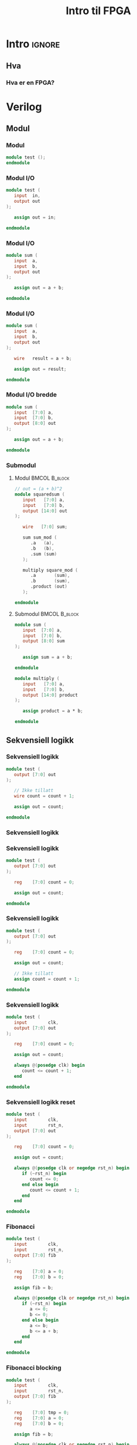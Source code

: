 #+TITLE:     Intro til FPGA
#+DESCRIPTION:
#+KEYWORDS:
#+LANGUAGE:  no
#+DATE:
#+OPTIONS:   H:3 num:t toc:nil \n:nil @:t ::t |:t ^:t -:t f:t *:t <:t
#+OPTIONS:   TeX:t LaTeX:t skip:nil d:nil todo:t pri:nil tags:not-in-toc
#+INFOJS_OPT: view:nil toc:nil ltoc:t mouse:underline buttons:0 path:https://orgmode.org/org-info.js
#+EXPORT_SELECT_TAGS: export
#+EXPORT_EXCLUDE_TAGS: noexport
#+startup: beamer
#+LaTeX_CLASS: beamer
#+LaTeX_CLASS_OPTIONS: [bigger]
#+LaTeX_HEADER: \setminted{fontsize=\footnotesize}
#+COLUMNS: %40ITEM %10BEAMER_env(Env) %9BEAMER_envargs(Env Args) %4BEAMER_col(Col) %10BEAMER_extra(Extra)

* Intro :ignore:
** Hva
*** Hva er en FPGA?
* Verilog
** Modul
*** Modul
#+BEGIN_SRC verilog
module test ();
endmodule
#+END_SRC

*** Modul I/O
#+BEGIN_SRC verilog
module test (
   input  in,
   output out
);

   assign out = in;

endmodule
#+END_SRC

*** Modul I/O
#+BEGIN_SRC verilog
module sum (
   input  a,
   input  b,
   output out
);

   assign out = a + b;

endmodule
#+END_SRC

*** Modul I/O
#+BEGIN_SRC verilog
module sum (
   input  a,
   input  b,
   output out
);

   wire   result = a + b;

   assign out = result;

endmodule
#+END_SRC

*** Modul I/O bredde
#+BEGIN_SRC verilog
module sum (
   input  [7:0] a,
   input  [7:0] b,
   output [8:0] out
);

   assign out = a + b;

endmodule
#+END_SRC

*** Submodul
**** Modul                                                 :BMCOL:B_block:
:PROPERTIES:
:BEAMER_col: 0.4
:END:

#+ATTR_LATEX: :options fontsize=\scriptsize
#+BEGIN_SRC verilog
// out = (a + b)^2
module squaredsum (
   input   [7:0] a,
   input   [7:0] b,
   output [14:0] out
);

   wire   [7:0] sum;

   sum sum_mod (
      .a   (a),
      .b   (b),
      .sum (sum)
   );

   multiply square_mod (
      .a       (sum),
      .b       (sum),
      .product (out)
   );

endmodule
#+END_SRC

**** Submodul                                              :BMCOL:B_block:
:PROPERTIES:
:BEAMER_col: 0.4
:END:

#+ATTR_LATEX: :options fontsize=\scriptsize
#+BEGIN_SRC verilog
module sum (
   input  [7:0] a,
   input  [7:0] b,
   output [8:0] sum
);

   assign sum = a + b;

endmodule

module multiply (
   input   [7:0] a,
   input   [7:0] b,
   output [14:0] product
);

   assign product = a * b;

endmodule
#+END_SRC

** Sekvensiell logikk
*** Sekvensiell logikk
#+BEGIN_SRC verilog
module test (
   output [7:0] out
);

   // Ikke tillatt
   wire count = count + 1;

   assign out = count;

endmodule
#+END_SRC

*** Sekvensiell logikk
[[./images/d_latch.png]]

*** Sekvensiell logikk
#+BEGIN_SRC verilog
module test (
   output [7:0] out
);

   reg    [7:0] count = 0;

   assign out = count;

endmodule
#+END_SRC

*** Sekvensiell logikk
#+BEGIN_SRC verilog
module test (
   output [7:0] out
);

   reg    [7:0] count = 0;

   assign out = count;

   // Ikke tillatt
   assign count = count + 1;

endmodule
#+END_SRC

*** Sekvensiell logikk
#+BEGIN_SRC verilog
module test (
   input        clk,
   output [7:0] out
);

   reg    [7:0] count = 0;

   assign out = count;

   always @(posedge clk) begin
      count <= count + 1;
   end

endmodule
#+END_SRC

*** Sekvensiell logikk reset
#+BEGIN_SRC verilog
module test (
   input        clk,
   input        rst_n,
   output [7:0] out
);

   reg    [7:0] count = 0;

   assign out = count;

   always @(posedge clk or negedge rst_n) begin
      if (~rst_n) begin
         count <= 0;
      end else begin
         count <= count + 1;
      end
   end

endmodule
#+END_SRC

*** Fibonacci
#+ATTR_LATEX: :options fontsize=\scriptsize
#+BEGIN_SRC verilog
module test (
   input        clk,
   input        rst_n,
   output [7:0] fib
);

   reg    [7:0] a = 0;
   reg    [7:0] b = 0;

   assign fib = b;

   always @(posedge clk or negedge rst_n) begin
      if (~rst_n) begin
         a <= 0;
         b <= 0;
      end else begin
         a <= b;
         b <= a + b;
      end
   end

endmodule
#+END_SRC

*** Fibonacci blocking
#+ATTR_LATEX: :options fontsize=\scriptsize
#+BEGIN_SRC verilog
module test (
   input        clk,
   input        rst_n,
   output [7:0] fib
);

   reg    [7:0] tmp = 0;
   reg    [7:0] a = 0;
   reg    [7:0] b = 0;

   assign fib = b;

   always @(posedge clk or negedge rst_n) begin
      if (~rst_n) begin
         a <= 0;
         b <= 0;
      end else begin
         tmp = b;
         b = a + b;
         a = tmp;
      end
   end

endmodule
#+END_SRC

*** Lengste sti
[[./images/critical_path.jpg]]

** Klokker
*** Saktere klokke
**** Top                                                   :BMCOL:B_block:
:PROPERTIES:
:BEAMER_col: 0.5
:END:

#+ATTR_LATEX: :options fontsize=\scriptsize
#+BEGIN_SRC verilog
module top (
  input        clk,
  output [7:0] out
);

   reg   [7:0] ticks = 0;
   reg         counter_clk = 0;

   counter counter_mod (
      .clk (counter_clk),
      .count (out)
   );

   always @(posedge clk) begin
      if (ticks == 100) begin
         ticks <= 0;
         counter_clk <= ~counter_clk;
      end else begin
        ticks <= ticks + 1;
      end
   end

endmodule
#+END_SRC

**** Other                                                 :BMCOL:B_block:
:PROPERTIES:
:BEAMER_col: 0.35
:END:

#+ATTR_LATEX: :options fontsize=\scriptsize
#+BEGIN_SRC verilog
module counter (
   input            clk,
   output reg [7:0] count
);

   always @(posedge clk) begin
      count <= count + 1;
   end

endmodule
#+END_SRC

** Datatyper
*** Konstanter
#+BEGIN_SRC verilog
module test ();

   wire a = 4'b0101;

   wire b = 8'b11110000;

endmodule
#+END_SRC

** Oppgave 1
*** Oppsett
- Klon repoet
- Installer iverilog
- VSCode plugin
  - Verilog-HDL/SystemVerilog/Bluespec SystemVerilog
    - Sett Settings->Verilog->Linting->Linter = iverilog
- Kjør src_sh[:exports code]{sudo ./run.sh task1_led}
  - Compilerer og flasher til FPGA

*** Oppgave 1
Få lysene til å blinke i et mønster.
\bigskip

F.eks.
- En teller
- En klokke
- Et fast mønster

** Oppgave 2
*** Oppgave 2
FPGAen har fire seven-segment display. Bruk dette til å vise en teller i base 16.
\bigskip

Steg:
- Koble opp displayet og få det til å reagere
- Vis en teller på ett display
- Utvid telleren til hele displayet
\bigskip

Ekstra utfordring: tell i base 10.

*** I/O porter
Mappingen mellom de fysiske portene på FPGAen og navnene vi bruker i Verilog er definert av filen =cu.pcf=.
Det er mulig å samle flere porter til en array, uavhengig av deres fysiske plassering.
\bigskip

- Finn signalet dere vil styre på diagrammet for Alchitry Io
- Spor signalet tilbake til en pin på B1A
- Finn tilsvarende pin på diagrammet for Alchitry Cu
- Spor signalet tilbake til en port på FPGAen
